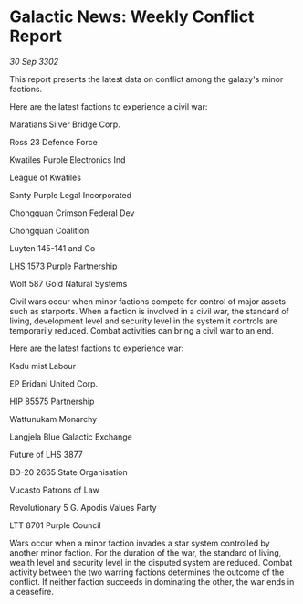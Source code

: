 * Galactic News: Weekly Conflict Report

/30 Sep 3302/

This report presents the latest data on conflict among the galaxy's minor factions. 

Here are the latest factions to experience a civil war: 

Maratians Silver Bridge Corp. 

Ross 23 Defence Force 

Kwatiles Purple Electronics Ind 

League of Kwatiles 

Santy Purple Legal Incorporated	 

Chongquan Crimson Federal Dev 

Chongquan Coalition 

Luyten 145-141 and Co 

LHS 1573 Purple Partnership 

Wolf 587 Gold Natural Systems 

Civil wars occur when minor factions compete for control of major assets such as starports. When a faction is involved in a civil war, the standard of living, development level and security level in the system it controls are temporarily reduced. Combat activities can bring a civil war to an end. 

Here are the latest factions to experience war: 

Kadu mist Labour 

EP Eridani United Corp. 

HIP 85575 Partnership 

Wattunukam Monarchy	 

Langjela Blue Galactic Exchange	 

Future of LHS 3877 

BD-20 2665 State Organisation 

Vucasto Patrons of Law 

Revolutionary 5 G. Apodis Values Party 

LTT 8701 Purple Council 

Wars occur when a minor faction invades a star system controlled by another minor faction. For the duration of the war, the standard of living, wealth level and security level in the disputed system are reduced. Combat activity between the two warring factions determines the outcome of the conflict. If neither faction succeeds in dominating the other, the war ends in a ceasefire.